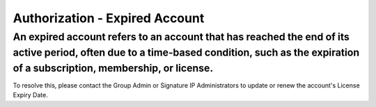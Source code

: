 Authorization - Expired Account 
==========================================================
An expired account refers to an account that has reached the end of its active period, often due to a time-based condition, such as the expiration of a subscription, membership, or license. 
------------------------------------------------------------------

.. image:: images/authorization-expired_account.png
  :alt: authorization-expired_account
  :align: center

To resolve this, please contact the Group Admin or Signature IP Administrators to update or renew the account's License Expiry Date.
